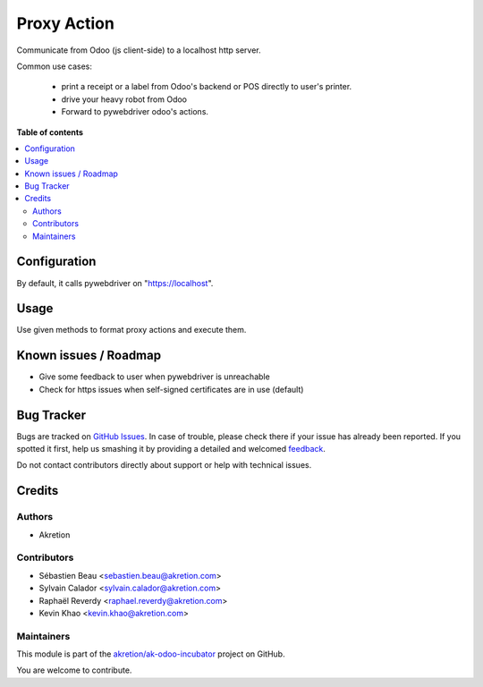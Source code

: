 ============
Proxy Action
============

.. !!!!!!!!!!!!!!!!!!!!!!!!!!!!!!!!!!!!!!!!!!!!!!!!!!!!
   !! This file is generated by oca-gen-addon-readme !!
   !! changes will be overwritten.                   !!
   !!!!!!!!!!!!!!!!!!!!!!!!!!!!!!!!!!!!!!!!!!!!!!!!!!!!

.. |badge1| image:: https://img.shields.io/badge/maturity-Beta-yellow.png
    :target: https://odoo-community.org/page/development-status
    :alt: Beta
.. |badge2| image:: https://img.shields.io/badge/licence-AGPL--3-blue.png
    :target: http://www.gnu.org/licenses/agpl-3.0-standalone.html
    :alt: License: AGPL-3
.. |badge3| image:: https://img.shields.io/badge/github-akretion%2Fak--odoo--incubator-lightgray.png?logo=github
    :target: https://github.com/akretion/ak-odoo-incubator/tree/14.0/proxy_action
    :alt: akretion/ak-odoo-incubator

|badge1| |badge2| |badge3| 

Communicate from Odoo (js client-side) to a localhost http server.

Common use cases:

 - print a receipt or a label from Odoo's backend or POS directly to user's printer.
 - drive your heavy robot from Odoo
 - Forward to pywebdriver odoo's actions.

**Table of contents**

.. contents::
   :local:

Configuration
=============

By default, it calls pywebdriver on "https://localhost".

Usage
=====

Use given methods to format proxy actions and execute them.

Known issues / Roadmap
======================

- Give some feedback to user when pywebdriver is unreachable
- Check for https issues when self-signed certificates are in use (default)

Bug Tracker
===========

Bugs are tracked on `GitHub Issues <https://github.com/akretion/ak-odoo-incubator/issues>`_.
In case of trouble, please check there if your issue has already been reported.
If you spotted it first, help us smashing it by providing a detailed and welcomed
`feedback <https://github.com/akretion/ak-odoo-incubator/issues/new?body=module:%20proxy_action%0Aversion:%2014.0%0A%0A**Steps%20to%20reproduce**%0A-%20...%0A%0A**Current%20behavior**%0A%0A**Expected%20behavior**>`_.

Do not contact contributors directly about support or help with technical issues.

Credits
=======

Authors
~~~~~~~

* Akretion

Contributors
~~~~~~~~~~~~

* Sébastien Beau <sebastien.beau@akretion.com>
* Sylvain Calador <sylvain.calador@akretion.com>
* Raphaël Reverdy <raphael.reverdy@akretion.com>
* Kevin Khao <kevin.khao@akretion.com>

Maintainers
~~~~~~~~~~~

This module is part of the `akretion/ak-odoo-incubator <https://github.com/akretion/ak-odoo-incubator/tree/14.0/proxy_action>`_ project on GitHub.

You are welcome to contribute.
